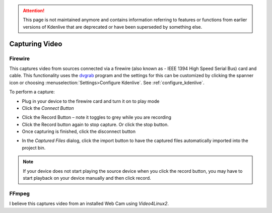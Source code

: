 .. meta::
   :description: Kdenlive Documentation - Capturing Video
   :keywords: KDE, Kdenlive, project bin, file, management, capturing, video, documentation, user manual, video editor, open source, free, learn, easy

.. metadata-placeholder

   :authors: - Annew (https://userbase.kde.org/User:Annew)
             - Claus Christensen
             - Yuri Chornoivan
             - Ttguy (https://userbase.kde.org/User:Ttguy)
             - Bushuev (https://userbase.kde.org/User:Bushuev)
             - Jessej (https://userbase.kde.org/User:Jessej)
             - Jack (https://userbase.kde.org/User:Jack)
             - Roger (https://userbase.kde.org/User:Roger)
             - Julius Künzel <jk.kdedev@smartlab.uber.space
             - Eugen Mohr
             - Bernd Jordan (https://discuss.kde.org/u/berndmj)

   :license: Creative Commons License SA 4.0

.. attention:: This page is not maintained anymore and contains information referring to features or functions from earlier versions of Kdenlive that are deprecated or have been superseded by something else.


Capturing Video
===============


Firewire
--------


This captures video from sources connected via a firewire (also known as -  IEEE 1394 High Speed Serial Bus) card and cable. This functionality uses the `dvgrab <http://linux.die.net/man/1/dvgrab>`_ program and the settings for this can be customized by clicking the spanner icon or choosing  :menuselection:`Settings>Configure Kdenlive`.  See :ref:`configure_kdenlive`.


To perform a capture:


* Plug in your device to the firewire card and turn it on to play mode


* Click the *Connect Button* 

.. image:: /images/Kdenlive_Connect_firewire_button.png
  :align: left
  :alt: Kdenlive_Connect_firewire_button

* Click the Record Button – note it toggles to grey while you are recording


* Click the Record button again to stop capture. Or click the stop button.


* Once capturing is finished, click the disconnect button 

.. image:: /images/Kdenlive_Disconnect_capture.png
  :align: left
  :alt: Kdenlive_Disconnect_capture


* In the *Captured Files* dialog, click the import button to have the captured files automatically imported into the project bin.


.. image:: /images/Kdenlive_Captured_files_dialog.png
  :align: left
  :alt: Kdenlive_Captured_files_dialog


.. note::

  If your device does not start playing the source device when you click the record button, you may have to start playback on your device manually and then click record.


FFmpeg
------

I believe this captures video from an installed Web Cam using *Video4Linux2*.

